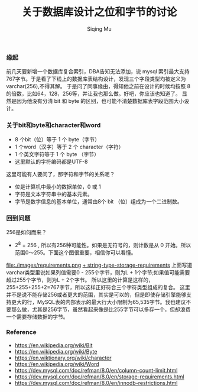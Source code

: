 #+TITLE: 关于数据库设计之位和字节的讨论
#+DATA: 2018-11-28
#+AUTHOR: Siqing Mu

*** 缘起
前几天要新增一个数据库复合索引，DBA告知无法添加，说 mysql 索引最大支持767字节。于是看了下线上的数据库表结构设计，发现三个字段类型均被定义为varchar(256),不得其解。
于是问了同事缘由，得知他之前在设计的时候均按照 8 的倍数，比如64，128，256等，并让我也那么做。好吧，你应该也知道了。
显然是因为他没有分清 bit 和 byte 的区别，也可能不清楚数据库表字段范围大小设计。

*** 关于bit和byte和character和word
- 8 个bit（位）等于 1 个 byte（字节）
- 1 个word（汉字）等于 2 个 character（字符）
- 1 个英文字符等于 1 个 byte （字节）
- 这里默认的字符编码都是UTF-8

这里可能有人要问了，那字符和字节的关系呢？

- 位是计算机中最小的数据单位，0 或 1 
- 字符是文本字符串中的基本元素。
- 字节是数字信息的基本单位，通常由8个 bit （位）组成为一个二进制数。

*** 回到问题
256是如何而来？
+ 2^8 = 256 , 所以有256种可能性。如果是无符号的，则计数是从 0 开始。所以范围0～255。下面这个图很重要，相信你可以看懂。
file:./images/requirements.png
[[file:./images/requirements.png][+ string-type-storage-requirements]]
上面写道varchar类型里说如果列值需要0 - 255个字节，则为L + 1个字节;如果值可能需要超过255个字节，则为L + 2个字节。
所以这里的计算是这样的，255+255+255+2=767字节，所以这样正好符合三个字符类型组成的复合。
这里并不是说不能存储256或者更大的范围，其实是可以的，但是即使存储引擎能够支持更大的行，MySQL表的内部表示的最大行大小限制为65,535字节。我也建议不要那么做，尤其是256字节，虽然看起来像是比255字节可以多存一个，但却浪费一个需要存储数据的字节。

*** Reference
   + https://en.wikipedia.org/wiki/Bit
   + https://en.wikipedia.org/wiki/Byte
   + https://en.wiktionary.org/wiki/character
   + https://en.wikipedia.org/wiki/Word
   + https://dev.mysql.com/doc/refman/8.0/en/column-count-limit.html
   + https://dev.mysql.com/doc/refman/8.0/en/storage-requirements.html
   + https://dev.mysql.com/doc/refman/8.0/en/innodb-restrictions.html

